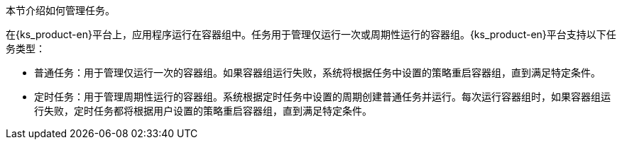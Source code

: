 // :ks_include_id: 3965f0c407e24d6dae5c945b45abbd6e
本节介绍如何管理任务。

在{ks_product-en}平台上，应用程序运行在容器组中。任务用于管理仅运行一次或周期性运行的容器组。{ks_product-en}平台支持以下任务类型：

* 普通任务：用于管理仅运行一次的容器组。如果容器组运行失败，系统将根据任务中设置的策略重启容器组，直到满足特定条件。

* 定时任务：用于管理周期性运行的容器组。系统根据定时任务中设置的周期创建普通任务并运行。每次运行容器组时，如果容器组运行失败，定时任务都将根据用户设置的策略重启容器组，直到满足特定条件。
